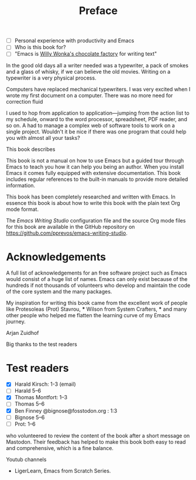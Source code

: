 #+title: Preface
#+tags: URGENT(u)
:NOTES:
- [ ] Personal experience with productivity and Emacs
- [ ] Who is this book for?
- [ ] "Emacs is [[https://www.youtube.com/watch?v=XRpHIa-2XCE][Willy Wonka's chocolate factory]] for writing text"
:END:

In the good old days all a writer needed was a typewriter, a pack of smokes and a glass of whisky, if we can believe the old movies. Writing on a typewriter is a very physical process. 

Computers have replaced mechanical typewriters. I was very excited when I wrote my first document on a computer. There was no more need for correction fluid 

I used to hop from application to application—jumping from the action list to my schedule, onward to the word processor, spreadsheet, PDF reader, and so on. A had to manage a complex web of software tools to work on a single project. Wouldn't it be nice if there was one program that could help you with almost all your tasks?


This book describes

This book is not a manual on how to use Emacs but a guided tour through Emacs to teach you how it can help you being an author. When you install Emacs it comes fully equipped with extensive documentation. This book includes regular references to the built-in manuals to provide more detailed information.

This book has been completely researched and written with Emacs. In essence this book is about how to write this book with the plain text Org mode format. 

The /Emacs Writing Studio/  configuration file and the source Org mode files for this book are available in the GitHub repository on https://github.com/pprevos/emacs-writing-studio.

* Acknowledgements
A full list of acknowledgements for an free software project such as Emacs would consist of a huge list of names. Emacs can only exist because of the hundreds if not thousands of volunteers who develop and maintain the code of the core system and the many packages.

My inspiration for writing this book came from the excellent work of people like Protesoleas (Prot) Stavrou, *** Wilson from System Crafters, *** and many other people who helped me flatten the learning curve of my Emacs journey.

Arjan Zuidhof

Big thanks to the test readers

* Test readers
- [X] Harald Kirsch: 1-3 (email)
- [ ] Harald 5--6 
- [X] Thomas Montfort: 1--3
- [ ] Thomas 5--6 
- [X] Ben Finney @bignose@fosstodon.org : 1:3
- [-] Bignose 5--6
- [ ] Prot: 1--6 

who volunteered to review the content of the book after a short message on Mastodon. Their feedback has helped to make this book both easy to read and comprehensive, which is a fine balance.


Youtub channels
- LigerLearn, Emacs from Scratch Series.

